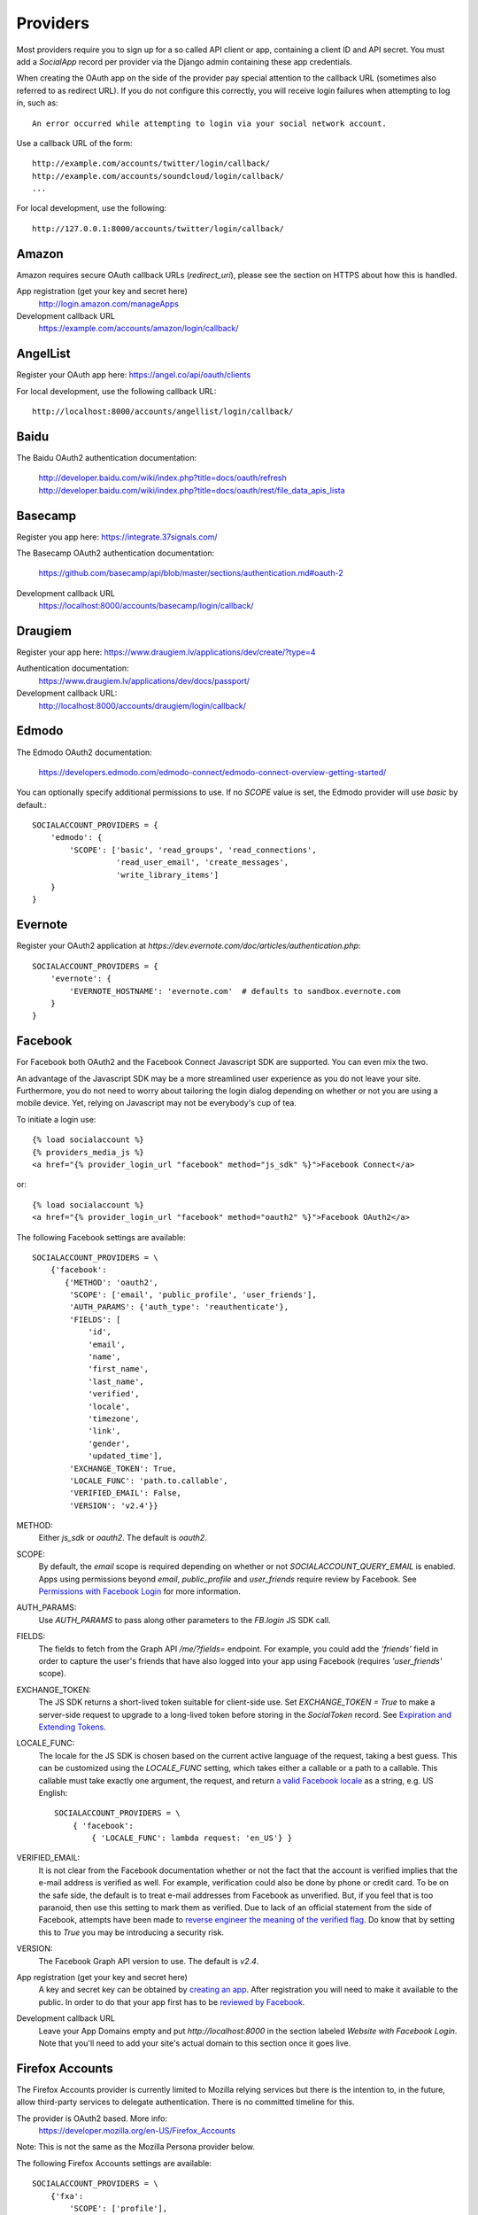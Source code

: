 Providers
=========

Most providers require you to sign up for a so called API client or
app, containing a client ID and API secret. You must add a `SocialApp`
record per provider via the Django admin containing these app
credentials.

When creating the OAuth app on the side of the provider pay special
attention to the callback URL (sometimes also referred to as redirect
URL). If you do not configure this correctly, you will receive login
failures when attempting to log in, such as::

    An error occurred while attempting to login via your social network account.

Use a callback URL of the form::

    http://example.com/accounts/twitter/login/callback/
    http://example.com/accounts/soundcloud/login/callback/
    ...

For local development, use the following::

    http://127.0.0.1:8000/accounts/twitter/login/callback/



Amazon
------

Amazon requires secure OAuth callback URLs (`redirect_uri`), please
see the section on HTTPS about how this is handled.

App registration (get your key and secret here)
    http://login.amazon.com/manageApps

Development callback URL
    https://example.com/accounts/amazon/login/callback/

AngelList
---------

Register your OAuth app here: https://angel.co/api/oauth/clients

For local development, use the following callback URL::

    http://localhost:8000/accounts/angellist/login/callback/


Baidu
-----

The Baidu OAuth2 authentication documentation:

    http://developer.baidu.com/wiki/index.php?title=docs/oauth/refresh
    http://developer.baidu.com/wiki/index.php?title=docs/oauth/rest/file_data_apis_lista


Basecamp
--------

Register you app here: https://integrate.37signals.com/

The Basecamp OAuth2 authentication documentation:

    https://github.com/basecamp/api/blob/master/sections/authentication.md#oauth-2

Development callback URL
    https://localhost:8000/accounts/basecamp/login/callback/


Draugiem
---------

Register your app here: https://www.draugiem.lv/applications/dev/create/?type=4

Authentication documentation:
    https://www.draugiem.lv/applications/dev/docs/passport/

Development callback URL:
    http://localhost:8000/accounts/draugiem/login/callback/


Edmodo
------

The Edmodo OAuth2 documentation:

    https://developers.edmodo.com/edmodo-connect/edmodo-connect-overview-getting-started/

You can optionally specify additional permissions to use. If no `SCOPE` value
is set, the Edmodo provider will use `basic` by default.::

    SOCIALACCOUNT_PROVIDERS = {
        'edmodo': {
            'SCOPE': ['basic', 'read_groups', 'read_connections',
                      'read_user_email', 'create_messages',
                      'write_library_items']
        }
    }


Evernote
----------

Register your OAuth2 application at `https://dev.evernote.com/doc/articles/authentication.php`::

    SOCIALACCOUNT_PROVIDERS = {
        'evernote': {
            'EVERNOTE_HOSTNAME': 'evernote.com'  # defaults to sandbox.evernote.com
        }
    }


Facebook
--------

For Facebook both OAuth2 and the Facebook Connect Javascript SDK are
supported. You can even mix the two.

An advantage of the Javascript SDK may be a more streamlined user
experience as you do not leave your site. Furthermore, you do not need
to worry about tailoring the login dialog depending on whether or not
you are using a mobile device. Yet, relying on Javascript may not be
everybody's cup of tea.

To initiate a login use::

    {% load socialaccount %}
    {% providers_media_js %}
    <a href="{% provider_login_url "facebook" method="js_sdk" %}">Facebook Connect</a>

or::

    {% load socialaccount %}
    <a href="{% provider_login_url "facebook" method="oauth2" %}">Facebook OAuth2</a>

The following Facebook settings are available::

    SOCIALACCOUNT_PROVIDERS = \
        {'facebook':
           {'METHOD': 'oauth2',
            'SCOPE': ['email', 'public_profile', 'user_friends'],
            'AUTH_PARAMS': {'auth_type': 'reauthenticate'},
            'FIELDS': [
	        'id',
                'email',
                'name',
                'first_name',
                'last_name',
                'verified',
                'locale',
                'timezone',
                'link',
                'gender',
                'updated_time'],
            'EXCHANGE_TOKEN': True,
            'LOCALE_FUNC': 'path.to.callable',
            'VERIFIED_EMAIL': False,
            'VERSION': 'v2.4'}}

METHOD:
    Either `js_sdk` or `oauth2`. The default is `oauth2`.

SCOPE:
    By default, the `email` scope is required depending on whether or not
    `SOCIALACCOUNT_QUERY_EMAIL` is enabled.
    Apps using permissions beyond `email`, `public_profile` and `user_friends` require review by Facebook.
    See `Permissions with Facebook Login <https://developers.facebook.com/docs/facebook-login/permissions>`_ for more
    information.

AUTH_PARAMS:
    Use `AUTH_PARAMS` to pass along other parameters to the `FB.login`
    JS SDK call.

FIELDS:
    The fields to fetch from the Graph API `/me/?fields=` endpoint.
    For example, you could add the `'friends'` field in order to
    capture the user's friends that have also logged into your app using Facebook (requires `'user_friends'` scope).

EXCHANGE_TOKEN:
    The JS SDK returns a short-lived token suitable for client-side use. Set
    `EXCHANGE_TOKEN = True` to make a server-side request to upgrade to a
    long-lived token before storing in the `SocialToken` record. See
    `Expiration and Extending Tokens <https://developers.facebook.com/docs/facebook-login/access-tokens#extending>`_.

LOCALE_FUNC:
    The locale for the JS SDK is chosen based on the current active language of
    the request, taking a best guess. This can be customized using the
    `LOCALE_FUNC` setting, which takes either a callable or a path to a callable.
    This callable must take exactly one argument, the request, and return `a
    valid Facebook locale <http://developers.facebook.com/docs/
    internationalization/>`_ as a string, e.g. US English::

        SOCIALACCOUNT_PROVIDERS = \
            { 'facebook':
                { 'LOCALE_FUNC': lambda request: 'en_US'} }

VERIFIED_EMAIL:
    It is not clear from the Facebook documentation whether or not the
    fact that the account is verified implies that the e-mail address
    is verified as well. For example, verification could also be done
    by phone or credit card. To be on the safe side, the default is to
    treat e-mail addresses from Facebook as unverified. But, if you
    feel that is too paranoid, then use this setting to mark them as
    verified. Due to lack of an official statement from the side of Facebook,
    attempts have been made to
    `reverse engineer the meaning of the verified flag <https://stackoverflow.com/questions/14280535/is-it-possible-to-check-if-an-email-is-confirmed-on-facebook>`_.
    Do know that by setting this to `True` you may be introducing a security risk.

VERSION:
    The Facebook Graph API version to use. The default is `v2.4`.

App registration (get your key and secret here)
    A key and secret key can be obtained by
    `creating an app <https://developers.facebook.com/apps>`_.
    After registration you will need to make it available to the public.
    In order to do that your app first has to be
    `reviewed by Facebook <https://developers.facebook.com/docs/apps/review>`_.

Development callback URL
    Leave your App Domains empty and put `http://localhost:8000` in the section labeled `Website with Facebook
    Login`. Note that you'll need to add your site's actual domain to this section once it goes live.


Firefox Accounts
----------------

The Firefox Accounts provider is currently limited to Mozilla relying services
but there is the intention to, in the future, allow third-party services to
delegate authentication. There is no committed timeline for this.

The provider is OAuth2 based. More info:
    https://developer.mozilla.org/en-US/Firefox_Accounts

Note: This is not the same as the Mozilla Persona provider below.

The following Firefox Accounts settings are available::

    SOCIALACCOUNT_PROVIDERS = \
        {'fxa':
            'SCOPE': ['profile'],
            'OAUTH_ENDPOINT': 'https://oauth.accounts.firefox.com/v1',
            'PROFILE_ENDPOINT': 'https://profile.accounts.firefox.com/v1'}}


SCOPE:
    Requested OAuth2 scope. Default is ['profile'], which will work for
    applications on the Mozilla trusted whitelist. If your application is not
    on the whitelist, then define SCOPE to be ['profile:email', 'profile:uid'].

OAUTH_ENDPOINT:
    Explicitly set the OAuth2 endpoint. Default is the production endpoint
    "https://oauth.accounts.firefox.com/v1".

OAUTH_ENDPOINT:
    Explicitly set the profile endpoint. Default is the production endpoint
    and is "https://profile.accounts.firefox.com/v1".


Flickr
------

App registration
    https://www.flickr.com/services/apps/create/

You can optionally specify the application permissions to use. If no `perms`
value is set, the Flickr provider will use `read` by default.::

    SOCIALACCOUNT_PROVIDERS = \
        { 'flickr':
            { 'AUTH_PARAMS': { 'perms': 'write' } }}

More info:
    https://www.flickr.com/services/api/auth.oauth.html#authorization

GitHub
------

App registration
    https://github.com/settings/applications/new


GitLab
------

The GitLab provider works by default with https://gitlab.com. It allows you
to connect to your private GitLab server and use GitLab as an OAuth2
authentication provider as described in GitLab docs here:

    http://doc.gitlab.com/ce/integration/oauth_provider.html

Following GitLab settings are available, if unset https://gitlab.com will
be used.

GITLAB_URL:
    Override endpoint to request an authorization and access token. For your
    private GitLab server you use:

        https://your.gitlab.server.tld


Google
------

The Google provider is OAuth2 based. More info:
`http://code.google.com/apis/accounts/docs/OAuth2.html#Registering`.


App registration
****************
Create a google app to obtain a key and secret through the developer console:
        https://console.developers.google.com/

After you create a project you will have to create a "Client ID" and fill in some project details for the consent form that will be presented to the client.

Under "APIs & auth" go to "Credentials" and create a new Client ID. Probably you will want a "Web application" Client ID. Provide your domain name or test domain name in "Authorized JavaScript origins". Finally fill in "http://127.0.0.1:8000/accounts/google/login/callback/" in the "Authorized redirect URI" field. You can fill multiple URLs, one for each test domain. After creating the Client ID you will find all details for the Django configuration on this page.

Users that login using the app will be presented a consent form. For this to work additional information is required. Under "APIs & auth" go to "Consent screen" and at least provide an email and product name.


Django configuration
********************
The app credentials are configured for your Django installation via the admin interface. Create a new socialapp through `/admin/socialaccount/socialapp/`.

Fill in the form as follows:

* Provider, "Google"
* Name, your pick, suggest "Google"
* Client id, is called "Client ID" by Google
* Secret key, is called "Client secret" by Google
* Key, is not needed, leave blank.


Optionally, you can specify the scope to use as follows::

    SOCIALACCOUNT_PROVIDERS = \
        { 'google':
            { 'SCOPE': ['profile', 'email'],
              'AUTH_PARAMS': { 'access_type': 'online' } }}

By default, `profile` scope is required, and optionally `email` scope
depending on whether or not `SOCIALACCOUNT_QUERY_EMAIL` is enabled.


Instagram
---------

App registration:
    https://www.instagram.com/developer/clients/manage/

Example valid redirect URI:
    http://localhost:8000/accounts/instagram/login/callback/


LinkedIn
--------

The LinkedIn provider comes in two flavors: OAuth 1.0
(`allauth.socialaccount.providers.linkedin`) and OAuth 2.0
(`allauth.socialaccount.providers.linkedin_oauth2`).

You can specify the scope and fields to fetch as follows::

    SOCIALACCOUNT_PROVIDERS = \
        {'linkedin':
          {'SCOPE': ['r_emailaddress'],
           'PROFILE_FIELDS': ['id',
                             'first-name',
                             'last-name',
                             'email-address',
                             'picture-url',
                             'public-profile-url']}}

By default, `r_emailaddress` scope is required depending on whether or
not `SOCIALACCOUNT_QUERY_EMAIL` is enabled.

Note: if you are experiencing issues where it seems as if the scope
has no effect you may be using an old LinkedIn app that is not
scope enabled. Please refer to
`https://developer.linkedin.com/forum/when-will-old-apps-have-scope-parameter-enabled`
for more background information.

Furthermore, we have experienced trouble upgrading from OAuth 1.0 to
OAuth 2.0 using the same app. Attempting to do so resulted in a weird
error message when fetching the access token::

    missing required parameters, includes an invalid parameter value, parameter more then once. : Unable to retrieve access token : authorization code not found

App registration (get your key and secret here)
        https://www.linkedin.com/secure/developer?newapp=
Development callback URL
        Leave the OAuth redirect URL empty.


Odnoklassniki
-------------

Register your OAuth2 app here: http://apiok.ru/wiki/pages/viewpage.action?pageId=42476486

Development callback URL
    http://example.com/accounts/odnoklassniki/login/callback/


OpenID
------

The OpenID provider does not require any settings per se. However, a
typical OpenID login page presents the user with a predefined list of
OpenID providers and allows the user to input their own OpenID identity
URL in case their provider is not listed by default. The list of
providers displayed by the builtin templates can be configured as
follows::

    SOCIALACCOUNT_PROVIDERS = \
        { 'openid':
            { 'SERVERS':
                [dict(id='yahoo',
                      name='Yahoo',
                      openid_url='http://me.yahoo.com'),
                 dict(id='hyves',
                      name='Hyves',
                      openid_url='http://hyves.nl'),
                 dict(id='google',
                      name='Google',
                      openid_url='https://www.google.com/accounts/o8/id')]}}


If you want to manually include login links yourself, you can use the
following template tag::

    {% load socialaccount %}
    <a href="{% provider_login_url "openid" openid="https://www.google.com/accounts/o8/id" next="/success/url/" %}">Google</a>


ORCID
------

The ORCID provider should work out of the box provided that you are using the Production ORCID registry and the public API. In other settings, you will need to define the API you are using
in your site's settings, as follows::

    SOCIALACCOUNT_PROVIDERS = \
        {'orcid':
           {
             # Base domain of the API. Default value: 'orcid.org', for the production API
            'BASE_DOMAIN':'sandbox.orcid.org', # for the sandbox API
             # Member API or Public API? Default: False (for the public API)
             'MEMBER_API': True, # for the member API
           }
        }


Paypal
------

The following Paypal settings are available::

    SOCIALACCOUNT_PROVIDERS = \
        {'paypal':
           {'SCOPE': ['openid', 'email'],
            'MODE': 'live'}}


SCOPE

In the Paypal developer site, you must also check the required attributes for your application.
For a full list of scope options, see https://developer.paypal.com/docs/integration/direct/identity/attributes/

MODE

Either `live` or `test`. Set to test to use the Paypal sandbox.

App registration (get your key and secret here)
    https://developer.paypal.com/webapps/developer/applications/myapps

Development callback URL
    http://example.com/paypal/login/callback


Persona
-------

Note: Mozilla Persona will be shut down on November 30th 2016. See
`the announcement <https://wiki.mozilla.org/Identity/Persona_Shutdown_Guidelines_for_Reliers>`_
for details.

Mozilla Persona requires one setting, the "AUDIENCE" which needs to be the
hardcoded hostname and port of your website. See https://developer.mozilla.org/en-US/Persona/Security_Considerations#Explicitly_specify_the_audience_parameter for more
information why this needs to be set explicitly and can't be derived from
user provided data::

    SOCIALACCOUNT_PROVIDERS = \
        { 'persona':
            { 'AUDIENCE': 'https://www.example.com' } }


The optional `REQUEST_PARAMETERS` dictionary contains parameters that are
passed as is to the `navigator.id.request()` method to influence the
look and feel of the Persona dialog::

    SOCIALACCOUNT_PROVIDERS = \
        { 'persona':
            { 'AUDIENCE': 'https://www.example.com',
              'REQUEST_PARAMETERS': {'siteName': 'Example' } } }


Pinterest
---------

The Pinterest OAuth2 documentation:

    https://developers.pinterest.com/docs/api/overview/#authentication

You can optionally specify additional permissions to use. If no `SCOPE` value
is set, the Pinterest provider will use `read_public` by default.::

    SOCIALACCOUNT_PROVIDERS = {
        'pinterest': {
            'SCOPE': ['read_public', 'read_relationships']
        }
    }

SCOPE

For a full list of scope options, see https://developers.pinterest.com/docs/api/overview/#scopes


Shopify
-------

The Shopify provider requires a `shop` parameter to login. For
example, for a shop `petstore.myshopify.com`, use this::

    /accounts/shopify/login/?shop=petstore

You can create login URLs like these as follows::

    {% provider_login_url "shopify" shop="petstore" %}

SoundCloud
----------

SoundCloud allows you to choose between OAuth1 and OAuth2. Choose the
latter.

Development callback URL
    http://example.com/accounts/soundcloud/login/callback/


Stack Exchange
--------------

Register your OAuth2 app over at
`http://stackapps.com/apps/oauth/register`.  Do not enable "Client
Side Flow". For local development you can simply use "localhost" for
the OAuth domain.

As for all providers, provider specific data is stored in
`SocialAccount.extra_data`. For Stack Exchange we need to choose what
data to store there by choosing the Stack Exchange site (e.g. Stack
Overflow, or Server Fault). This can be controlled by means of the
`SITE` setting::

    SOCIALACCOUNT_PROVIDERS = \
        { 'stackexchange':
            { 'SITE': 'stackoverflow' } }


Stripe
------
You can register your OAuth2 app via the admin interface
    http://example.com/accounts/soundcloud/login/callback/


See more in documentation
    https://stripe.com/docs/connect/standalone-accounts

Twitch
------
Register your OAuth2 app over at
    http://www.twitch.tv/kraken/oauth2/clients/new

Twitter
-------

You will need to create a Twitter app and configure the Twitter provider for your Django application via the admin interface.

App registration
****************

To register an app on Twitter you will need a Twitter account after which you can create a new app via::

    https://apps.twitter.com/app/new

In the app creation form fill in the development callback URL::

    http://127.0.0.1:8000

Twitter won't allow using http://localhost:8000.

For production use a callback URL such as::

   http://{{yourdomain}}.com

To allow user's to login without authorizing each session select "Allow this application to be used to Sign in with Twitter" under the application's "Settings" tab.

App database configuration through admin
****************************************

The second part of setting up the Twitter provider requires you to configure your Django application.
Configuration is done by creating a Socialapp object in the admin.
Add a social app on the admin page::

    /admin/socialaccount/socialapp/


Use the twitter keys tab of your application to fill in the form. It's located::

    https://apps.twitter.com/app/{{yourappid}}/keys

The configuration is as follows:

* Provider, "Twitter"
* Name, your pick, suggest "Twitter"
* Client id, is called "Consumer Key (API Key)" on Twitter
* Secret key, is called "Consumer Secret (API Secret)" on Twitter
* Key, is not needed, leave blank


Untappd
-------

App registration
****************

    https://untappd.com/api/register?register=new

In the app creation form fill in the development callback URL. E.g.::

    http://127.0.0.1:8000/accounts/untappd/login/callback/

For production, make it your production host. E.g.::

   http://yoursite.com/accounts/untappd/login/callback/

SocialApp configuration
***********************

The configuration values come from your API dashboard on Untappd:

    https://untappd.com/api/dashboard

* Provider: "Untappd"
* Name: "Untappd"
* Client id: "Client ID" from Untappd
* Secret key: "Client Secret" from Untappd
* Sites: choose your site


Vimeo
-----

App registration
    https://developer.vimeo.com/apps

Development callback URL
    http://localhost:8000


VK
--

App registration
    http://vk.com/apps?act=settings

Development callback URL ("Site address")
    http://localhost


Windows Live
------------

The Windows Live provider currently does not use any settings in
`SOCIALACCOUNT_PROVIDERS`.

App registration (get your key and secret here)
        https://account.live.com/developers/applications/index


Weibo
-----

Register your OAuth2 app over at
`http://open.weibo.com/apps`. Unfortunately, Weibo does not allow for
specifying a port number in the authorization callback URL. So for
development purposes you have to use a callback url of the form
`http://127.0.0.1/accounts/weibo/login/callback/` and run `runserver
127.0.0.1:80`.


Weixin
------

The Weixin OAuth2 documentation:

    https://open.weixin.qq.com/cgi-bin/showdocument?action=dir_list&t=resource/res_list&verify=1&id=open1419316505&token=&lang=zh_CN

Weixin supports two kinds of oauth2 authorization, one for open
platform and one for media platform, AUTHORIZE_URL is the only
difference between them, you can specify AUTHORIZE_URL in setting, If
no 'AUTHORIZE_URL' value is set, will support open platform by
default, which value is
'https://open.weixin.qq.com/connect/qrconnect'.

You can optionally specify additional scope to use. If no `SCOPE` value
is set, will use `snsapi_login` by default.::

    SOCIALACCOUNT_PROVIDERS = {
        'weixin': {
            'AUTHORIZE_URL': 'https://open.weixin.qq.com/connect/oauth2/authorize', # for media platform
        }
    }


Xing
----

App registration
    https://dev.xing.com/applications

Development callback URL
    http://localhost:8000
